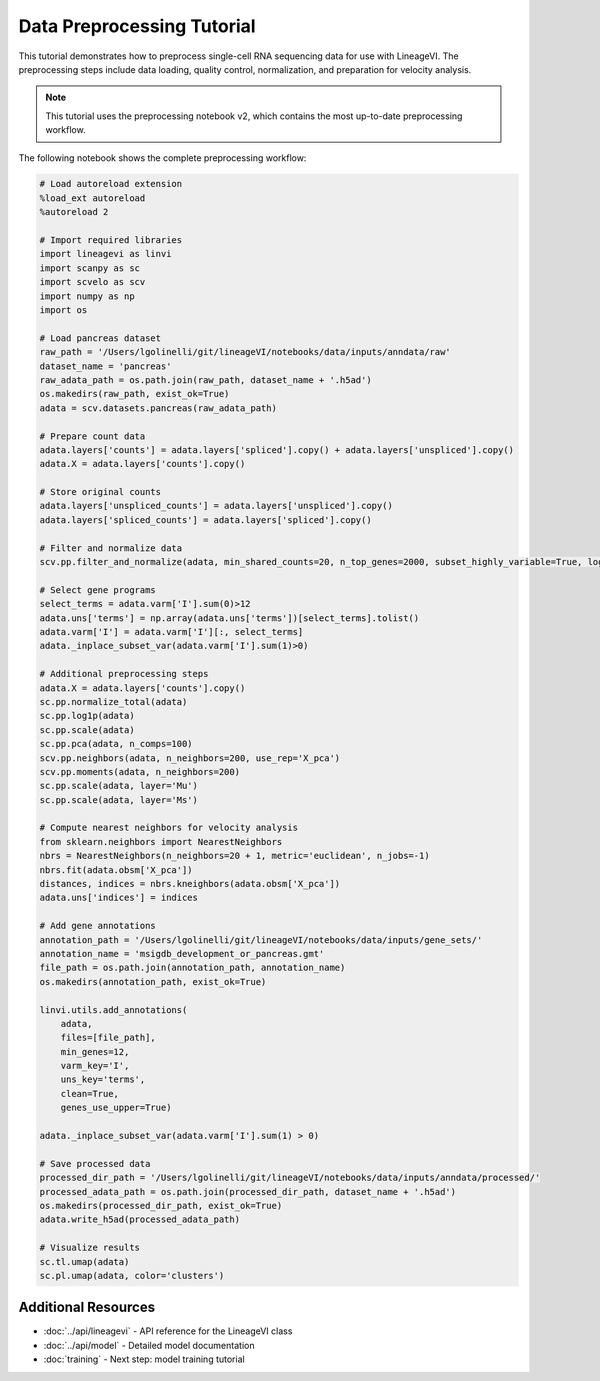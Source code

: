 Data Preprocessing Tutorial
============================

This tutorial demonstrates how to preprocess single-cell RNA sequencing data for use with LineageVI. The preprocessing steps include data loading, quality control, normalization, and preparation for velocity analysis.

.. note::
   This tutorial uses the preprocessing notebook v2, which contains the most up-to-date preprocessing workflow.

The following notebook shows the complete preprocessing workflow:

.. code-block:: python

   # Load autoreload extension
   %load_ext autoreload
   %autoreload 2

   # Import required libraries
   import lineagevi as linvi
   import scanpy as sc
   import scvelo as scv
   import numpy as np
   import os

   # Load pancreas dataset
   raw_path = '/Users/lgolinelli/git/lineageVI/notebooks/data/inputs/anndata/raw'
   dataset_name = 'pancreas'
   raw_adata_path = os.path.join(raw_path, dataset_name + '.h5ad')
   os.makedirs(raw_path, exist_ok=True)
   adata = scv.datasets.pancreas(raw_adata_path)

   # Prepare count data
   adata.layers['counts'] = adata.layers['spliced'].copy() + adata.layers['unspliced'].copy()
   adata.X = adata.layers['counts'].copy()

   # Store original counts
   adata.layers['unspliced_counts'] = adata.layers['unspliced'].copy()
   adata.layers['spliced_counts'] = adata.layers['spliced'].copy()

   # Filter and normalize data
   scv.pp.filter_and_normalize(adata, min_shared_counts=20, n_top_genes=2000, subset_highly_variable=True, log=True)

   # Select gene programs
   select_terms = adata.varm['I'].sum(0)>12
   adata.uns['terms'] = np.array(adata.uns['terms'])[select_terms].tolist()
   adata.varm['I'] = adata.varm['I'][:, select_terms]
   adata._inplace_subset_var(adata.varm['I'].sum(1)>0)

   # Additional preprocessing steps
   adata.X = adata.layers['counts'].copy()
   sc.pp.normalize_total(adata)
   sc.pp.log1p(adata)
   sc.pp.scale(adata)
   sc.pp.pca(adata, n_comps=100)
   scv.pp.neighbors(adata, n_neighbors=200, use_rep='X_pca')
   scv.pp.moments(adata, n_neighbors=200)
   sc.pp.scale(adata, layer='Mu')
   sc.pp.scale(adata, layer='Ms')

   # Compute nearest neighbors for velocity analysis
   from sklearn.neighbors import NearestNeighbors
   nbrs = NearestNeighbors(n_neighbors=20 + 1, metric='euclidean', n_jobs=-1)
   nbrs.fit(adata.obsm['X_pca'])
   distances, indices = nbrs.kneighbors(adata.obsm['X_pca'])
   adata.uns['indices'] = indices

   # Add gene annotations
   annotation_path = '/Users/lgolinelli/git/lineageVI/notebooks/data/inputs/gene_sets/'
   annotation_name = 'msigdb_development_or_pancreas.gmt'
   file_path = os.path.join(annotation_path, annotation_name)
   os.makedirs(annotation_path, exist_ok=True)

   linvi.utils.add_annotations(
       adata, 
       files=[file_path],
       min_genes=12,
       varm_key='I',
       uns_key='terms',
       clean=True,
       genes_use_upper=True)

   adata._inplace_subset_var(adata.varm['I'].sum(1) > 0)

   # Save processed data
   processed_dir_path = '/Users/lgolinelli/git/lineageVI/notebooks/data/inputs/anndata/processed/'
   processed_adata_path = os.path.join(processed_dir_path, dataset_name + '.h5ad')
   os.makedirs(processed_dir_path, exist_ok=True)
   adata.write_h5ad(processed_adata_path)

   # Visualize results
   sc.tl.umap(adata)
   sc.pl.umap(adata, color='clusters')

Additional Resources
--------------------

- :doc:`../api/lineagevi` - API reference for the LineageVI class
- :doc:`../api/model` - Detailed model documentation
- :doc:`training` - Next step: model training tutorial
